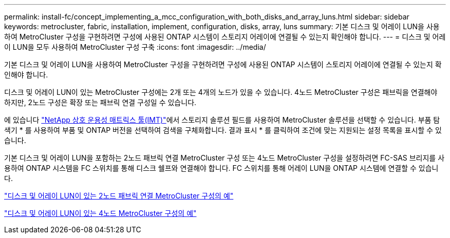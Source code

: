 ---
permalink: install-fc/concept_implementing_a_mcc_configuration_with_both_disks_and_array_luns.html 
sidebar: sidebar 
keywords: metrocluster, fabric, installation, implement, configuration, disks, array, luns 
summary: 기본 디스크 및 어레이 LUN을 사용하여 MetroCluster 구성을 구현하려면 구성에 사용된 ONTAP 시스템이 스토리지 어레이에 연결될 수 있는지 확인해야 합니다. 
---
= 디스크 및 어레이 LUN을 모두 사용하여 MetroCluster 구성 구축
:icons: font
:imagesdir: ../media/


[role="lead"]
기본 디스크 및 어레이 LUN을 사용하여 MetroCluster 구성을 구현하려면 구성에 사용된 ONTAP 시스템이 스토리지 어레이에 연결될 수 있는지 확인해야 합니다.

디스크 및 어레이 LUN이 있는 MetroCluster 구성에는 2개 또는 4개의 노드가 있을 수 있습니다. 4노드 MetroCluster 구성은 패브릭을 연결해야 하지만, 2노드 구성은 확장 또는 패브릭 연결 구성일 수 있습니다.

에 있습니다 https://mysupport.netapp.com/matrix["NetApp 상호 운용성 매트릭스 툴(IMT)"]에서 스토리지 솔루션 필드를 사용하여 MetroCluster 솔루션을 선택할 수 있습니다. 부품 탐색기 * 를 사용하여 부품 및 ONTAP 버전을 선택하여 검색을 구체화합니다. 결과 표시 * 를 클릭하여 조건에 맞는 지원되는 설정 목록을 표시할 수 있습니다.

기본 디스크 및 어레이 LUN을 포함하는 2노드 패브릭 연결 MetroCluster 구성 또는 4노드 MetroCluster 구성을 설정하려면 FC-SAS 브리지를 사용하여 ONTAP 시스템을 FC 스위치를 통해 디스크 쉘프와 연결해야 합니다. FC 스위치를 통해 어레이 LUN을 ONTAP 시스템에 연결할 수 있습니다.

link:reference_example_of_a_two_node_fabric_attached_mcc_configuration_with_disks_and_array_luns.html["디스크 및 어레이 LUN이 있는 2노드 패브릭 연결 MetroCluster 구성의 예"]

link:concept_example_of_a_four_node_mcc_configuration_with_disks_and_array_luns.html["디스크 및 어레이 LUN이 있는 4노드 MetroCluster 구성의 예"]
